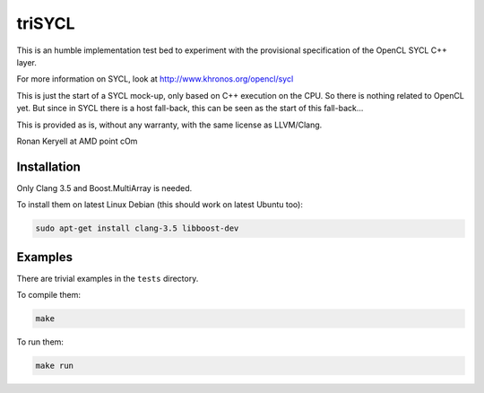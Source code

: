 triSYCL
+++++++

This is an humble implementation test bed to experiment with the provisional
specification of the OpenCL SYCL C++ layer.

For more information on SYCL, look at http://www.khronos.org/opencl/sycl

This is just the start of a SYCL mock-up, only based on C++ execution on
the CPU. So there is nothing related to OpenCL yet. But since in SYCL
there is a host fall-back, this can be seen as the start of this
fall-back...

This is provided as is, without any warranty, with the same license as
LLVM/Clang.

Ronan Keryell at AMD point cOm


Installation
------------
Only Clang 3.5 and Boost.MultiArray is needed.

To install them on latest Linux Debian (this should work on latest Ubuntu
too):

.. code:: bash

  sudo apt-get install clang-3.5 libboost-dev

Examples
--------

There are trivial examples in the ``tests`` directory.

To compile them:

.. code:: bash

  make

To run them:

.. code:: bash

  make run




..
    # Some Emacs stuff:
    ### Local Variables:
    ### mode: rst
    ### minor-mode: flyspell
    ### ispell-local-dictionary: "american"
    ### End:
